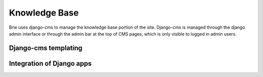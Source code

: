 .. _kb:

**************
Knowledge Base
**************

Brie uses django-cms to manage the knowledge base portion of the
site. Django-cms is managed through the django admin interface or
through the admin bar at the top of CMS pages, which is only visible
to logged in admin users.

Django-cms templating
---------------------

Integration of Django apps
-------------------------- 
